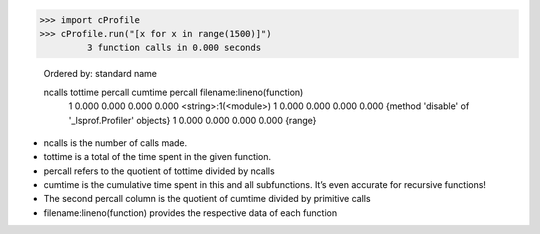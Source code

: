
>>> import cProfile
>>> cProfile.run("[x for x in range(1500)]")
         3 function calls in 0.000 seconds

   Ordered by: standard name

   ncalls  tottime  percall  cumtime  percall filename:lineno(function)
        1    0.000    0.000    0.000    0.000 <string>:1(<module>)
        1    0.000    0.000    0.000    0.000 {method 'disable' of '_lsprof.Profiler' objects}
        1    0.000    0.000    0.000    0.000 {range}

* ncalls is the number of calls made.
* tottime is a total of the time spent in the given function.
* percall refers to the quotient of tottime divided by ncalls
* cumtime is the cumulative time spent in this and all subfunctions. It’s even accurate for recursive functions!
* The second percall column is the quotient of cumtime divided by primitive calls
* filename:lineno(function) provides the respective data of each function
